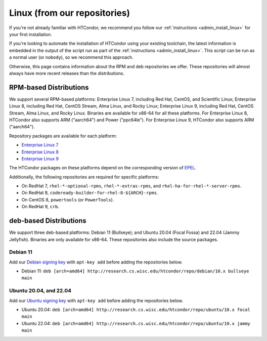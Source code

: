 .. _from_our_repos:

Linux (from our repositories)
=============================

If you're not already familiar with HTCondor, we recommend you follow our
:ref:`instructions <admin_install_linux>` for your first installation.

If you're looking to automate the installation of HTCondor using your existing
toolchain, the latest information is embedded in the output of the script run
as part of the :ref:`instructions <admin_install_linux>`.  This script can
be run as a normal user (or ``nobody``), so we recommend this approach.

Otherwise, this page contains information about the RPM and deb
repositories we offer.  These repositories will almost always have more
recent releases than the distributions.

RPM-based Distributions
-----------------------

We support several RPM-based platforms: Enterprise Linux 7, including Red Hat, CentOS, and Scientific Linux;
Enterprise Linux 8, including Red Hat, CentOS Stream, Alma Linux, and Rocky Linux; Enterprise Linux 9,
including Red Hat, CentOS Stream, Alma Linux, and Rocky Linux.  Binaries are available
for x86-64 for all these platforms.  For Enterprise Linux 8,
HTCondor also supports ARM ("aarch64") and Power ("ppc64le").
For Enterprise Linux 9, HTCondor also supports ARM ("aarch64").

Repository packages are available for each platform:

* `Enterprise Linux 7 <https://research.cs.wisc.edu/htcondor/repo/10.x/htcondor-release-current.el7.noarch.rpm>`_
* `Enterprise Linux 8 <https://research.cs.wisc.edu/htcondor/repo/10.x/htcondor-release-current.el8.noarch.rpm>`_
* `Enterprise Linux 9 <https://research.cs.wisc.edu/htcondor/repo/10.x/htcondor-release-current.el9.noarch.rpm>`_

The HTCondor packages on these platforms depend on the corresponding
version of `EPEL <https://fedoraproject.org/wiki/EPEL>`_.

Additionally, the following repositories are required for specific platforms:

* On RedHat 7, ``rhel-*-optional-rpms``, ``rhel-*-extras-rpms``, and
  ``rhel-ha-for-rhel-*-server-rpms``.
* On RedHat 8, ``codeready-builder-for-rhel-8-${ARCH}-rpms``.
* On CentOS 8, ``powertools`` (or ``PowerTools``).
* On RedHat 9, ``crb``.

deb-based Distributions
-----------------------

We support three deb-based platforms: Debian 11 (Bullseye); and
Ubuntu 20.04 (Focal Fossa) and 22.04 (Jammy Jellyfish).
Binaries are only available for x86-64.
These repositories also include the source packages.

Debian 11
#########

Add our `Debian signing key <https://research.cs.wisc.edu/htcondor/repo/keys/HTCondor-10.x-Key>`_
with ``apt-key add`` before adding the repositories below.

* Debian 11: ``deb [arch=amd64] http://research.cs.wisc.edu/htcondor/repo/debian/10.x bullseye main``

Ubuntu 20.04, and 22.04
#######################

Add our `Ubuntu signing key <https://research.cs.wisc.edu/htcondor/repo/keys/HTCondor-10.x-Key>`_
with ``apt-key add`` before adding the repositories below.

* Ubuntu 20.04: ``deb [arch=amd64] http://research.cs.wisc.edu/htcondor/repo/ubuntu/10.x focal main``
* Ubuntu 22.04: ``deb [arch=amd64] http://research.cs.wisc.edu/htcondor/repo/ubuntu/10.x jammy main``
